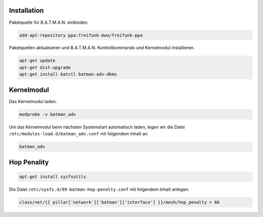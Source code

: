 Installation
------------

Paketquelle für B.A.T.M.A.N. einbinden.

.. code:: bash

    add-apt-repository ppa:freifunk-mwu/freifunk-ppa

Paketquellen aktualsieren und B.A.T.M.A.N. Kontrollkommando und Kernelmodul installieren.

.. code:: bash

    apt-get update
    apt-get dist-upgrade
    apt-get install batctl batman-adv-dkms

Kernelmodul
-----------

Das Kernelmodul laden.

.. code:: bash

    modprobe -v batman_adv

Um das Kernelmodul beim nächsten Systemstart automatisch laden, legen wir die Datei ``/etc/modules-load.d/batman_adv.conf`` mit folgendem Inhalt an.

.. code:: text

    batman_adv

Hop Penality
------------

.. code:: bash

    apt-get install sysfsutils

Die Datei ``/etc/sysfs.d/99-batman-hop-penalty.conf`` mit folgendem Inhalt anlegen.

.. code:: jinja

    class/net/{{ pillar['network']['batman']['interface'] }}/mesh/hop_penalty = 60
